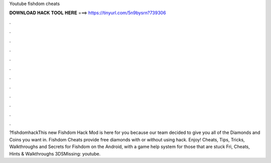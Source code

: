 Youtube fishdom cheats

𝐃𝐎𝐖𝐍𝐋𝐎𝐀𝐃 𝐇𝐀𝐂𝐊 𝐓𝐎𝐎𝐋 𝐇𝐄𝐑𝐄 ===> https://tinyurl.com/5n9bysrn?739306

.

.

.

.

.

.

.

.

.

.

.

.

?fishdomhackThis new Fishdom Hack Mod is here for you because our team decided to give you all of the Diamonds and Coins you want in. Fishdom Cheats provide free diamonds with or without using hack. Enjoy! Cheats, Tips, Tricks, Walkthroughs and Secrets for Fishdom on the Android, with a game help system for those that are stuck Fri, Cheats, Hints & Walkthroughs 3DSMissing: youtube.